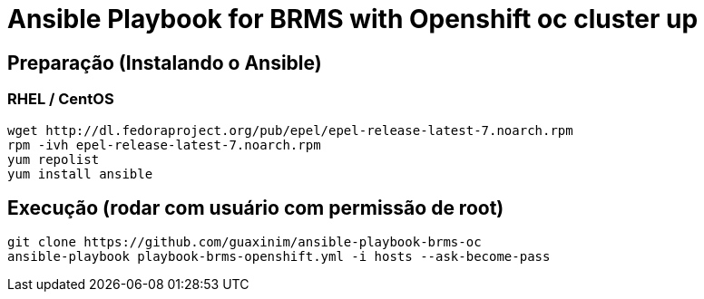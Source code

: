 # Ansible Playbook for BRMS with Openshift oc cluster up

## Preparação (Instalando o Ansible)

### RHEL / CentOS

----
wget http://dl.fedoraproject.org/pub/epel/epel-release-latest-7.noarch.rpm
rpm -ivh epel-release-latest-7.noarch.rpm
yum repolist
yum install ansible
----

## Execução (rodar com usuário com permissão de root)

----
git clone https://github.com/guaxinim/ansible-playbook-brms-oc
ansible-playbook playbook-brms-openshift.yml -i hosts --ask-become-pass
----

